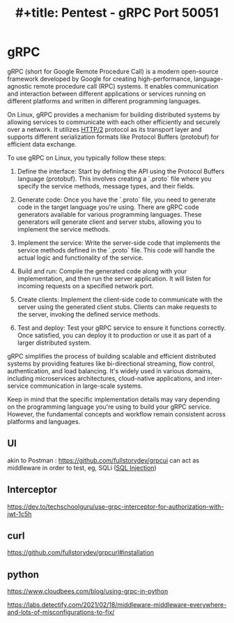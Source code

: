:PROPERTIES:
:ID:       9f654cf1-b0da-4a5c-aeca-ad20bc22df82
:END:
#+title: #+title: Pentest - gRPC Port 50051
#+filetags: :grpc:pentest:
#+hugo_base_dir:../



* gRPC
gRPC (short for Google Remote Procedure Call) is a modern open-source framework developed by Google for creating high-performance, language-agnostic remote procedure call (RPC) systems. It enables communication and interaction between different applications or services running on different platforms and written in different programming languages.

On Linux, gRPC provides a mechanism for building distributed systems by allowing services to communicate with each other efficiently and securely over a network. It utilizes [[id:5741b471-8160-4846-8998-e5c11c8ae85b][HTTP/2]] protocol as its transport layer and supports different serialization formats like Protocol Buffers (protobuf) for efficient data exchange.

To use gRPC on Linux, you typically follow these steps:

1. Define the interface: Start by defining the API using the Protocol Buffers language (protobuf). This involves creating a `.proto` file where you specify the service methods, message types, and their fields.

2. Generate code: Once you have the `.proto` file, you need to generate code in the target language you're using. There are gRPC code generators available for various programming languages. These generators will generate client and server stubs, allowing you to implement the service methods.

3. Implement the service: Write the server-side code that implements the service methods defined in the `.proto` file. This code will handle the actual logic and functionality of the service.

4. Build and run: Compile the generated code along with your implementation, and then run the server application. It will listen for incoming requests on a specified network port.

5. Create clients: Implement the client-side code to communicate with the server using the generated client stubs. Clients can make requests to the server, invoking the defined service methods.

6. Test and deploy: Test your gRPC service to ensure it functions correctly. Once satisfied, you can deploy it to production or use it as part of a larger distributed system.

gRPC simplifies the process of building scalable and efficient distributed systems by providing features like bi-directional streaming, flow control, authentication, and load balancing. It's widely used in various domains, including microservices architectures, cloud-native applications, and inter-service communication in large-scale systems.

Keep in mind that the specific implementation details may vary depending on the programming language you're using to build your gRPC service. However, the fundamental concepts and workflow remain consistent across platforms and languages.

** UI
akin to Postman : https://github.com/fullstorydev/grpcui
can act as middleware in order to test, eg, SQLi ([[id:61eb9f35-f735-4b5f-a028-0b2fd6ced177][SQL Injection]])
** Interceptor
https://dev.to/techschoolguru/use-grpc-interceptor-for-authorization-with-jwt-1c5h
** curl
https://github.com/fullstorydev/grpcurl#installation
** python
https://www.cloudbees.com/blog/using-grpc-in-python



https://labs.detectify.com/2021/02/18/middleware-middleware-everywhere-and-lots-of-misconfigurations-to-fix/
